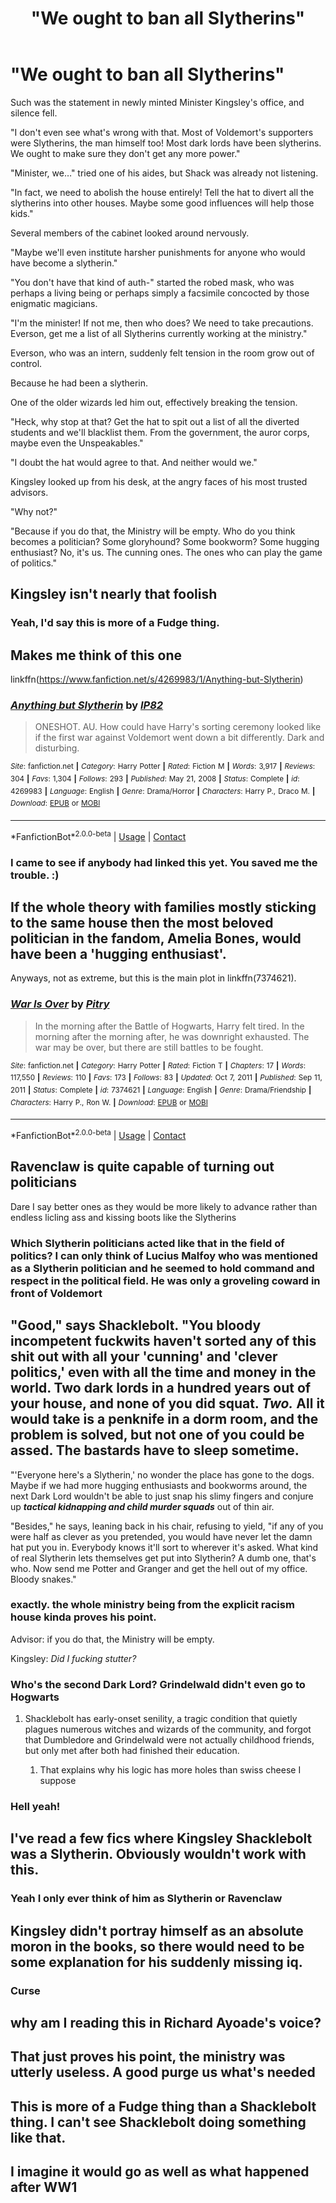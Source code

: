 #+TITLE: "We ought to ban all Slytherins"

* "We ought to ban all Slytherins"
:PROPERTIES:
:Author: Uncommonality
:Score: 26
:DateUnix: 1618600598.0
:DateShort: 2021-Apr-16
:FlairText: Prompt
:END:
Such was the statement in newly minted Minister Kingsley's office, and silence fell.

"I don't even see what's wrong with that. Most of Voldemort's supporters were Slytherins, the man himself too! Most dark lords have been slytherins. We ought to make sure they don't get any more power."

"Minister, we..." tried one of his aides, but Shack was already not listening.

"In fact, we need to abolish the house entirely! Tell the hat to divert all the slytherins into other houses. Maybe some good influences will help those kids."

Several members of the cabinet looked around nervously.

"Maybe we'll even institute harsher punishments for anyone who would have become a slytherin."

"You don't have that kind of auth-" started the robed mask, who was perhaps a living being or perhaps simply a facsimile concocted by those enigmatic magicians.

"I'm the minister! If not me, then who does? We need to take precautions. Everson, get me a list of all Slytherins currently working at the ministry."

Everson, who was an intern, suddenly felt tension in the room grow out of control.

Because he had been a slytherin.

One of the older wizards led him out, effectively breaking the tension.

"Heck, why stop at that? Get the hat to spit out a list of all the diverted students and we'll blacklist them. From the government, the auror corps, maybe even the Unspeakables."

"I doubt the hat would agree to that. And neither would we."

Kingsley looked up from his desk, at the angry faces of his most trusted advisors.

"Why not?"

"Because if you do that, the Ministry will be empty. Who do you think becomes a politician? Some gloryhound? Some bookworm? Some hugging enthusiast? No, it's us. The cunning ones. The ones who can play the game of politics."


** Kingsley isn't nearly that foolish
:PROPERTIES:
:Author: redpxtato
:Score: 43
:DateUnix: 1618606498.0
:DateShort: 2021-Apr-17
:END:

*** Yeah, I'd say this is more of a Fudge thing.
:PROPERTIES:
:Author: Raesong
:Score: 36
:DateUnix: 1618610207.0
:DateShort: 2021-Apr-17
:END:


** Makes me think of this one

linkffn([[https://www.fanfiction.net/s/4269983/1/Anything-but-Slytherin]])
:PROPERTIES:
:Author: LilyFakhrani
:Score: 14
:DateUnix: 1618605135.0
:DateShort: 2021-Apr-17
:END:

*** [[https://www.fanfiction.net/s/4269983/1/][*/Anything but Slytherin/*]] by [[https://www.fanfiction.net/u/888655/IP82][/IP82/]]

#+begin_quote
  ONESHOT. AU. How could have Harry's sorting ceremony looked like if the first war against Voldemort went down a bit differently. Dark and disturbing.
#+end_quote

^{/Site/:} ^{fanfiction.net} ^{*|*} ^{/Category/:} ^{Harry} ^{Potter} ^{*|*} ^{/Rated/:} ^{Fiction} ^{M} ^{*|*} ^{/Words/:} ^{3,917} ^{*|*} ^{/Reviews/:} ^{304} ^{*|*} ^{/Favs/:} ^{1,304} ^{*|*} ^{/Follows/:} ^{293} ^{*|*} ^{/Published/:} ^{May} ^{21,} ^{2008} ^{*|*} ^{/Status/:} ^{Complete} ^{*|*} ^{/id/:} ^{4269983} ^{*|*} ^{/Language/:} ^{English} ^{*|*} ^{/Genre/:} ^{Drama/Horror} ^{*|*} ^{/Characters/:} ^{Harry} ^{P.,} ^{Draco} ^{M.} ^{*|*} ^{/Download/:} ^{[[http://www.ff2ebook.com/old/ffn-bot/index.php?id=4269983&source=ff&filetype=epub][EPUB]]} ^{or} ^{[[http://www.ff2ebook.com/old/ffn-bot/index.php?id=4269983&source=ff&filetype=mobi][MOBI]]}

--------------

*FanfictionBot*^{2.0.0-beta} | [[https://github.com/FanfictionBot/reddit-ffn-bot/wiki/Usage][Usage]] | [[https://www.reddit.com/message/compose?to=tusing][Contact]]
:PROPERTIES:
:Author: FanfictionBot
:Score: 4
:DateUnix: 1618605157.0
:DateShort: 2021-Apr-17
:END:


*** I came to see if anybody had linked this yet. You saved me the trouble. :)
:PROPERTIES:
:Author: JennaSayquah
:Score: 3
:DateUnix: 1618616720.0
:DateShort: 2021-Apr-17
:END:


** If the whole theory with families mostly sticking to the same house then the most beloved politician in the fandom, Amelia Bones, would have been a 'hugging enthusiast'.

Anyways, not as extreme, but this is the main plot in linkffn(7374621).
:PROPERTIES:
:Author: I_love_DPs
:Score: 7
:DateUnix: 1618607611.0
:DateShort: 2021-Apr-17
:END:

*** [[https://www.fanfiction.net/s/7374621/1/][*/War Is Over/*]] by [[https://www.fanfiction.net/u/1732230/Pitry][/Pitry/]]

#+begin_quote
  In the morning after the Battle of Hogwarts, Harry felt tired. In the morning after the morning after, he was downright exhausted. The war may be over, but there are still battles to be fought.
#+end_quote

^{/Site/:} ^{fanfiction.net} ^{*|*} ^{/Category/:} ^{Harry} ^{Potter} ^{*|*} ^{/Rated/:} ^{Fiction} ^{T} ^{*|*} ^{/Chapters/:} ^{17} ^{*|*} ^{/Words/:} ^{117,550} ^{*|*} ^{/Reviews/:} ^{110} ^{*|*} ^{/Favs/:} ^{173} ^{*|*} ^{/Follows/:} ^{83} ^{*|*} ^{/Updated/:} ^{Oct} ^{7,} ^{2011} ^{*|*} ^{/Published/:} ^{Sep} ^{11,} ^{2011} ^{*|*} ^{/Status/:} ^{Complete} ^{*|*} ^{/id/:} ^{7374621} ^{*|*} ^{/Language/:} ^{English} ^{*|*} ^{/Genre/:} ^{Drama/Friendship} ^{*|*} ^{/Characters/:} ^{Harry} ^{P.,} ^{Ron} ^{W.} ^{*|*} ^{/Download/:} ^{[[http://www.ff2ebook.com/old/ffn-bot/index.php?id=7374621&source=ff&filetype=epub][EPUB]]} ^{or} ^{[[http://www.ff2ebook.com/old/ffn-bot/index.php?id=7374621&source=ff&filetype=mobi][MOBI]]}

--------------

*FanfictionBot*^{2.0.0-beta} | [[https://github.com/FanfictionBot/reddit-ffn-bot/wiki/Usage][Usage]] | [[https://www.reddit.com/message/compose?to=tusing][Contact]]
:PROPERTIES:
:Author: FanfictionBot
:Score: 1
:DateUnix: 1618607631.0
:DateShort: 2021-Apr-17
:END:


** Ravenclaw is quite capable of turning out politicians

Dare I say better ones as they would be more likely to advance rather than endless licling ass and kissing boots like the Slytherins
:PROPERTIES:
:Author: Bleepbloopbotz2
:Score: 16
:DateUnix: 1618601414.0
:DateShort: 2021-Apr-17
:END:

*** Which Slytherin politicians acted like that in the field of politics? I can only think of Lucius Malfoy who was mentioned as a Slytherin politician and he seemed to hold command and respect in the political field. He was only a groveling coward in front of Voldemort
:PROPERTIES:
:Author: redpxtato
:Score: 5
:DateUnix: 1618621869.0
:DateShort: 2021-Apr-17
:END:


** "Good," says Shacklebolt. "You bloody incompetent fuckwits haven't sorted any of this shit out with all your 'cunning' and 'clever politics,' even with all the time and money in the world. Two dark lords in a hundred years out of your house, and none of you did squat. /Two./ All it would take is a penknife in a dorm room, and the problem is solved, but not one of you could be assed. The bastards have to sleep sometime.

"'Everyone here's a Slytherin,' no wonder the place has gone to the dogs. Maybe if we had more hugging enthusiasts and bookworms around, the next Dark Lord wouldn't be able to just snap his slimy fingers and conjure up */tactical kidnapping and child murder squads/* out of thin air.

"Besides," he says, leaning back in his chair, refusing to yield, "if any of you were half as clever as you pretended, you would have never let the damn hat put you in. Everybody knows it'll sort to wherever it's asked. What kind of real Slytherin lets themselves get put into Slytherin? A dumb one, that's who. Now send me Potter and Granger and get the hell out of my office. Bloody snakes."
:PROPERTIES:
:Author: geosmin7
:Score: 29
:DateUnix: 1618624812.0
:DateShort: 2021-Apr-17
:END:

*** exactly. the whole ministry being from the explicit racism house kinda proves his point.

Advisor: if you do that, the Ministry will be empty.

Kingsley: /Did I fucking stutter?/
:PROPERTIES:
:Author: NotWith10000Men
:Score: 21
:DateUnix: 1618638497.0
:DateShort: 2021-Apr-17
:END:


*** Who's the second Dark Lord? Grindelwald didn't even go to Hogwarts
:PROPERTIES:
:Author: redpxtato
:Score: 6
:DateUnix: 1618627508.0
:DateShort: 2021-Apr-17
:END:

**** Shacklebolt has early-onset senility, a tragic condition that quietly plagues numerous witches and wizards of the community, and forgot that Dumbledore and Grindelwald were not actually childhood friends, but only met after both had finished their education.
:PROPERTIES:
:Author: geosmin7
:Score: 4
:DateUnix: 1618630448.0
:DateShort: 2021-Apr-17
:END:

***** That explains why his logic has more holes than swiss cheese I suppose
:PROPERTIES:
:Author: redpxtato
:Score: 3
:DateUnix: 1618639821.0
:DateShort: 2021-Apr-17
:END:


*** Hell yeah!
:PROPERTIES:
:Author: Uncommonality
:Score: 2
:DateUnix: 1618647328.0
:DateShort: 2021-Apr-17
:END:


** I've read a few fics where Kingsley Shacklebolt was a Slytherin. Obviously wouldn't work with this.
:PROPERTIES:
:Author: RealLifeH_sapiens
:Score: 5
:DateUnix: 1618609336.0
:DateShort: 2021-Apr-17
:END:

*** Yeah I only ever think of him as Slytherin or Ravenclaw
:PROPERTIES:
:Author: karigan_g
:Score: 3
:DateUnix: 1618641055.0
:DateShort: 2021-Apr-17
:END:


** Kingsley didn't portray himself as an absolute moron in the books, so there would need to be some explanation for his suddenly missing iq.
:PROPERTIES:
:Author: TheHeadlessScholar
:Score: 9
:DateUnix: 1618619382.0
:DateShort: 2021-Apr-17
:END:

*** Curse
:PROPERTIES:
:Author: vomindok54
:Score: 1
:DateUnix: 1620596473.0
:DateShort: 2021-May-10
:END:


** why am I reading this in Richard Ayoade's voice?
:PROPERTIES:
:Author: karigan_g
:Score: 2
:DateUnix: 1618640953.0
:DateShort: 2021-Apr-17
:END:


** That just proves his point, the ministry was utterly useless. A good purge us what's needed
:PROPERTIES:
:Author: Electric999999
:Score: 2
:DateUnix: 1618708585.0
:DateShort: 2021-Apr-18
:END:


** This is more of a Fudge thing than a Shacklebolt thing. I can't see Shacklebolt doing something like that.
:PROPERTIES:
:Author: NotSoSnarky
:Score: 1
:DateUnix: 1618610683.0
:DateShort: 2021-Apr-17
:END:


** I imagine it would go as well as what happened after WW1
:PROPERTIES:
:Author: Tacanboyzz
:Score: 1
:DateUnix: 1621459449.0
:DateShort: 2021-May-20
:END:
